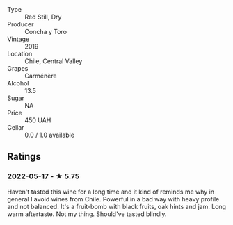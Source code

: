 - Type :: Red Still, Dry
- Producer :: Concha y Toro
- Vintage :: 2019
- Location :: Chile, Central Valley
- Grapes :: Carménère
- Alcohol :: 13.5
- Sugar :: NA
- Price :: 450 UAH
- Cellar :: 0.0 / 1.0 available

** Ratings

*** 2022-05-17 - ★ 5.75

Haven't tasted this wine for a long time and it kind of reminds me why in general I avoid wines from Chile. Powerful in a bad way with heavy profile and not balanced. It's a fruit-bomb with black fruits, oak hints and jam. Long warm aftertaste. Not my thing. Should've tasted blindly.

